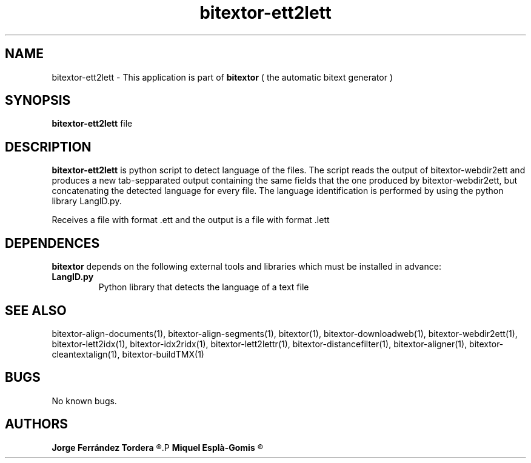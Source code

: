 .\" Manpage for bitextor-ett2lett.
.\" Contact jferrandez@prompsit.com or mespla@dlsi.ua.es to correct errors or typos.
.TH bitextor-ett2lett 1 "05 Jan 2011" "bitextor v4.0" "bitextor man pages"
.SH NAME
bitextor-ett2lett \- This application is part of
.B bitextor
( the automatic bitext generator )

.SH SYNOPSIS
.B bitextor-ett2lett
file

.SH DESCRIPTION
.B bitextor-ett2lett
is python script to detect language of the files. The script reads the output
of bitextor-webdir2ett and produces a new tab-sepparated output containing the same
fields that the one produced by bitextor-webdir2ett, but concatenating the detected
language for every file. The language identification is performed by using the python
library LangID.py.
.PP
Receives a file with format .ett and the output is a file with format .lett

.SH DEPENDENCES
.B bitextor
depends on the following external tools and libraries
which must be installed in advance:
.TP
.B LangID.py
Python library that detects the language of a text file

.SH SEE ALSO
bitextor-align-documents(1), bitextor-align-segments(1), bitextor(1),
bitextor-downloadweb(1), bitextor-webdir2ett(1), bitextor-lett2idx(1),
bitextor-idx2ridx(1), bitextor-lett2lettr(1), bitextor-distancefilter(1),
bitextor-aligner(1), bitextor-cleantextalign(1), bitextor-buildTMX(1)

.SH BUGS
No known bugs.

.SH AUTHORS
.PD 0
.B Jorge Ferrández Tordera
.R <jferrandez@prompsit.com>
.P
.B Miquel Esplà-Gomis
.R <mespla@dlsi.ua.es>
